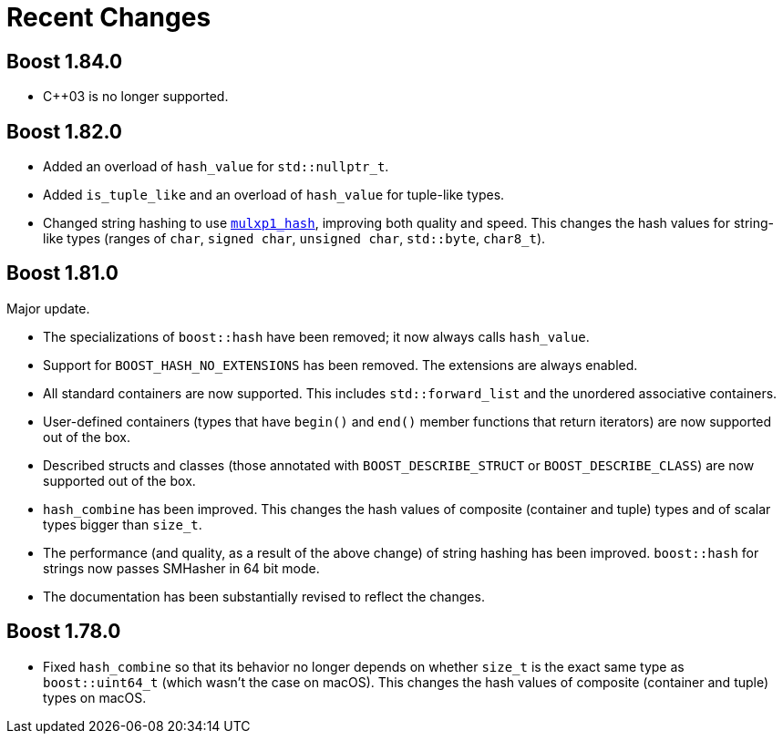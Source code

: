 ////
Copyright 2022 Peter Dimov
Distributed under the Boost Software License, Version 1.0.
https://www.boost.org/LICENSE_1_0.txt
////

[#recent]
= Recent Changes
:idprefix: recent_

== Boost 1.84.0

* {cpp}03 is no longer supported.

== Boost 1.82.0

* Added an overload of `hash_value` for `std::nullptr_t`.
* Added `is_tuple_like` and an overload of `hash_value` for
  tuple-like types.
* Changed string hashing to use
  https://github.com/pdimov/mulxp_hash[`mulxp1_hash`],
  improving both quality and speed. This changes the hash values
  for string-like types (ranges of `char`, `signed char`,
  `unsigned char`, `std::byte`, `char8_t`).

== Boost 1.81.0

Major update.

* The specializations of `boost::hash` have been removed; it now
  always calls `hash_value`.
* Support for `BOOST_HASH_NO_EXTENSIONS` has been removed. The
  extensions are always enabled.
* All standard containers are now supported. This includes
  `std::forward_list` and the unordered associative containers.
* User-defined containers (types that have `begin()` and `end()`
  member functions that return iterators) are now supported out
  of the box.
* Described structs and classes (those annotated with
  `BOOST_DESCRIBE_STRUCT` or `BOOST_DESCRIBE_CLASS`) are now
  supported out of the box.
* `hash_combine` has been improved. This changes the hash values
  of composite (container and tuple) types and of scalar types
  bigger than `size_t`.
* The performance (and quality, as a result of the above change)
  of string hashing has been improved. `boost::hash` for strings
  now passes SMHasher in 64 bit mode.
* The documentation has been substantially revised to reflect
  the changes.

== Boost 1.78.0

* Fixed `hash_combine` so that its behavior no longer depends
  on whether `size_t` is the exact same type as `boost::uint64_t`
  (which wasn't the case on macOS). This changes the hash values
  of composite (container and tuple) types on macOS.

